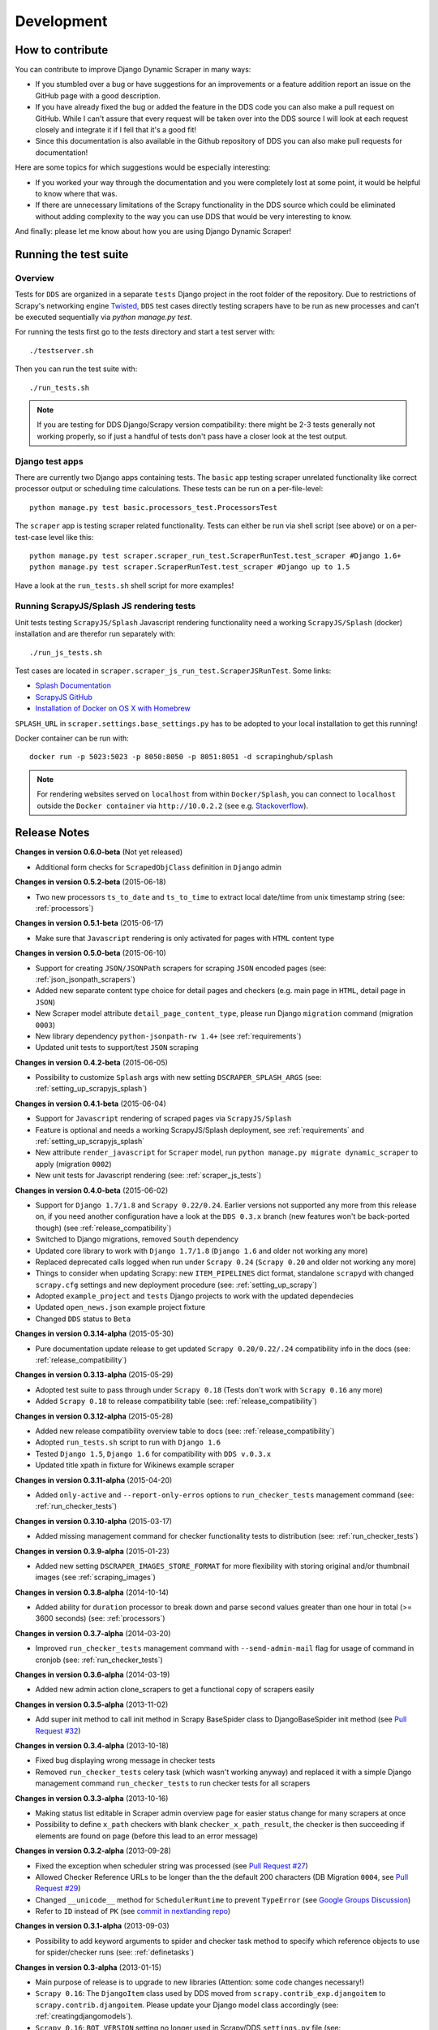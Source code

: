 ===========
Development
===========

.. _contribute:

How to contribute
=================

You can contribute to improve Django Dynamic Scraper in many ways:

* If you stumbled over a bug or have suggestions for an improvements or a feature addition report 
  an issue on the GitHub page
  with a good description.
* If you have already fixed the bug or added the feature in the DDS code you can also make a pull request
  on GitHub. While I can't assure that every request will be taken over into the DDS source I will look
  at each request closely and integrate it if I fell that it's a good fit!
* Since this documentation is also available in the Github repository of DDS you can also make pull
  requests for documentation!

Here are some topics for which suggestions would be especially interesting:

* If you worked your way through the documentation and you were completely lost at some point, it would
  be helpful to know where that was.
* If there are unnecessary limitations of the Scrapy functionality in the DDS source which could be
  eliminated without adding complexity to the way you can use DDS that would be very interesting to know.

And finally: please let me know about how you are using Django Dynamic Scraper!

.. _test_suite:

Running the test suite
======================

Overview
--------
Tests for ``DDS`` are organized in a separate ``tests`` Django project in the root folder of the repository.
Due to restrictions of Scrapy's networking engine `Twisted <http://twistedmatrix.com/>`_, ``DDS`` test cases directly
testing scrapers have to be run as new processes and can't be executed sequentially via `python manage.py test`.

For running the tests first go to the `tests` directory and start a test server with::

	./testserver.sh
	
Then you can run the test suite with::

	./run_tests.sh

.. note::
   If you are testing for DDS Django/Scrapy version compatibility: there might be 2-3 tests generally not working
   properly, so if just a handful of tests don't pass have a closer look at the test output.

Django test apps
----------------
There are currently two Django apps containing tests. The ``basic`` app testing scraper unrelated functionality
like correct processor output or scheduling time calculations. These tests can be run on a per-file-level::

  python manage.py test basic.processors_test.ProcessorsTest

The ``scraper`` app is testing scraper related functionality. Tests can either be run via shell script (see above)
or on a per-test-case level like this::

  python manage.py test scraper.scraper_run_test.ScraperRunTest.test_scraper #Django 1.6+
  python manage.py test scraper.ScraperRunTest.test_scraper #Django up to 1.5

Have a look at the ``run_tests.sh`` shell script for more examples!

.. _scraper_js_tests:

Running ScrapyJS/Splash JS rendering tests
------------------------------------------
Unit tests testing ``ScrapyJS/Splash`` Javascript rendering functionality need a working ``ScrapyJS/Splash`` (docker)
installation and are therefor run separately with::

  ./run_js_tests.sh

Test cases are located in ``scraper.scraper_js_run_test.ScraperJSRunTest``. Some links:

* `Splash Documentation <http://splash.readthedocs.org/en/latest/>`_
* `ScrapyJS GitHub <https://github.com/scrapinghub/scrapyjs>`_
* `Installation of Docker on OS X with Homebrew <http://blog.javabien.net/2014/03/03/setup-docker-on-osx-the-no-brainer-way/>`_

``SPLASH_URL`` in ``scraper.settings.base_settings.py`` has to be adopted to your local installation to get this running!

Docker container can be run with::

  docker run -p 5023:5023 -p 8050:8050 -p 8051:8051 -d scrapinghub/splash

.. note::
   For rendering websites served on ``localhost`` from within ``Docker/Splash``, you can connect to ``localhost`` outside the ``Docker container`` via ``http://10.0.2.2`` 
   (see e.g. `Stackoverflow <http://stackoverflow.com/questions/1261975/addressing-localhost-from-a-virtualbox-virtual-machine>`_).

.. _releasenotes:

Release Notes
=============
**Changes in version 0.6.0-beta** (Not yet released)

* Additional form checks for ``ScrapedObjClass`` definition in ``Django`` admin

**Changes in version 0.5.2-beta** (2015-06-18)

* Two new processors ``ts_to_date`` and ``ts_to_time`` to extract local date/time from unix timestamp string (see: :ref:`processors`)

**Changes in version 0.5.1-beta** (2015-06-17)

* Make sure that ``Javascript`` rendering is only activated for pages with ``HTML`` content type

**Changes in version 0.5.0-beta** (2015-06-10)

* Support for creating ``JSON/JSONPath`` scrapers for scraping ``JSON`` encoded pages (see: :ref:`json_jsonpath_scrapers`)
* Added new separate content type choice for detail pages and checkers (e.g. main page in ``HTML``, detail page in ``JSON``)
* New Scraper model attribute ``detail_page_content_type``, please run Django ``migration`` command (migration ``0003``)
* New library dependency ``python-jsonpath-rw 1.4+`` (see :ref:`requirements`)
* Updated unit tests to support/test ``JSON`` scraping

**Changes in version 0.4.2-beta** (2015-06-05)

* Possibility to customize ``Splash`` args with new setting ``DSCRAPER_SPLASH_ARGS`` (see: :ref:`setting_up_scrapyjs_splash`)

**Changes in version 0.4.1-beta** (2015-06-04)

* Support for ``Javascript`` rendering of scraped pages via ``ScrapyJS/Splash``
* Feature is optional and needs a working ScrapyJS/Splash deployment, see :ref:`requirements` and 
  :ref:`setting_up_scrapyjs_splash`
* New attribute ``render_javascript`` for ``Scraper`` model, run ``python manage.py migrate dynamic_scraper`` to
  apply (migration ``0002``)
* New unit tests for Javascript rendering (see: :ref:`scraper_js_tests`)

**Changes in version 0.4.0-beta** (2015-06-02)

* Support for ``Django 1.7/1.8`` and ``Scrapy 0.22/0.24``. Earlier versions not supported any more from this release on,
  if you need another configuration have a look at the ``DDS 0.3.x`` branch (new features won't be back-ported though)
  (see :ref:`release_compatibility`)
* Switched to Django migrations, removed ``South`` dependency
* Updated core library to work with ``Django 1.7/1.8`` (``Django 1.6`` and older not working any more)
* Replaced deprecated calls logged when run under ``Scrapy 0.24`` (``Scrapy 0.20`` and older not working any more)
* Things to consider when updating Scrapy: new ``ITEM_PIPELINES`` dict format, standalone ``scrapyd`` with changed 
  ``scrapy.cfg`` settings and new deployment procedure (see: :ref:`setting_up_scrapy`)
* Adopted ``example_project`` and ``tests`` Django projects to work with the updated dependecies
* Updated ``open_news.json`` example project fixture
* Changed ``DDS`` status to ``Beta``

**Changes in version 0.3.14-alpha** (2015-05-30)

* Pure documentation update release to get updated ``Scrapy 0.20/0.22/.24`` compatibility info in the
  docs (see: :ref:`release_compatibility`)

**Changes in version 0.3.13-alpha** (2015-05-29)

* Adopted test suite to pass through under ``Scrapy 0.18`` (Tests don't work with ``Scrapy 0.16`` any more)
* Added ``Scrapy 0.18`` to release compatibility table (see: :ref:`release_compatibility`)

**Changes in version 0.3.12-alpha** (2015-05-28)

* Added new release compatibility overview table to docs (see: :ref:`release_compatibility`)
* Adopted ``run_tests.sh`` script to run with ``Django 1.6``
* Tested ``Django 1.5``, ``Django 1.6`` for compatibility with ``DDS v.0.3.x``
* Updated title xpath in fixture for Wikinews example scraper

**Changes in version 0.3.11-alpha** (2015-04-20)

* Added ``only-active`` and ``--report-only-erros`` options to ``run_checker_tests`` management command (see: :ref:`run_checker_tests`)

**Changes in version 0.3.10-alpha** (2015-03-17)

* Added missing management command for checker functionality tests to distribution (see: :ref:`run_checker_tests`)

**Changes in version 0.3.9-alpha** (2015-01-23)

* Added new setting ``DSCRAPER_IMAGES_STORE_FORMAT`` for more flexibility with storing original and/or thumbnail images (see :ref:`scraping_images`)

**Changes in version 0.3.8-alpha** (2014-10-14)

* Added ability for ``duration`` processor to break down and parse second values greater than one hour in total
  (>= 3600 seconds) (see: :ref:`processors`)


**Changes in version 0.3.7-alpha** (2014-03-20)

* Improved ``run_checker_tests`` management command with ``--send-admin-mail`` flag for usage of command in
  cronjob (see: :ref:`run_checker_tests`) 

**Changes in version 0.3.6-alpha** (2014-03-19)

* Added new admin action clone_scrapers to get a functional copy of scrapers easily

**Changes in version 0.3.5-alpha** (2013-11-02)

* Add super init method to call init method in Scrapy BaseSpider class to DjangoBaseSpider init method (see `Pull Request #32 <https://github.com/holgerd77/django-dynamic-scraper/pull/32>`_)

**Changes in version 0.3.4-alpha** (2013-10-18)

* Fixed bug displaying wrong message in checker tests
* Removed ``run_checker_tests`` celery task (which wasn't working anyway) and replaced it with
  a simple Django management command ``run_checker_tests`` to run checker tests for all scrapers


**Changes in version 0.3.3-alpha** (2013-10-16)

* Making status list editable in Scraper admin overview page for easier status change for many scrapers at once
* Possibility to define ``x_path`` checkers with blank ``checker_x_path_result``, the checker is then succeeding if
  elements are found on page (before this lead to an error message)   

**Changes in version 0.3.2-alpha** (2013-09-28)

* Fixed the exception when scheduler string was processed (see `Pull Request #27 <https://github.com/holgerd77/django-dynamic-scraper/pull/27>`_)
* Allowed Checker Reference URLs to be longer than the the default 200 characters (DB Migration ``0004``, see `Pull Request #29 <https://github.com/holgerd77/django-dynamic-scraper/pull/29>`_)
* Changed ``__unicode__`` method for ``SchedulerRuntime`` to prevent ``TypeError`` (see `Google Groups Discussion <https://groups.google.com/forum/#!topic/django-dynamic-scraper/FSNUGhFY7YY>`_)
* Refer to ``ID`` instead of ``PK`` (see `commit in nextlanding repo <https://github.com/nextlanding/django-dynamic-scraper/commit/c4dfaa6e167293c7d35188c8f94f08974a32f310>`_) 

**Changes in version 0.3.1-alpha** (2013-09-03)

* Possibility to add keyword arguments to spider and checker task method to specify which reference objects
  to use for spider/checker runs (see: :ref:`definetasks`)

**Changes in version 0.3-alpha** (2013-01-15)

* Main purpose of release is to upgrade to new libraries (Attention: some code changes necessary!)
* ``Scrapy 0.16``: The ``DjangoItem`` class used by DDS moved from ``scrapy.contrib_exp.djangoitem``
  to ``scrapy.contrib.djangoitem``. Please update your Django model class accordingly (see: :ref:`creatingdjangomodels`).
* ``Scrapy 0.16``: ``BOT_VERSION`` setting no longer used in Scrapy/DDS ``settings.py`` file (see: :ref:`settingupscrapypython`)
* ``Scrapy 0.16``: Some minor import changes for DDS to get rid of deprecated settings import
* ``Django 1.5``: Changed Django settings configuration, please update your Scrapy/DDS ``settings.py`` file (see: :ref:`settingupscrapypython`)
* ``django-celery 3.x``: Simpler installation, updated docs accordingly (see: :ref:`installingcelery`)
* New log output about which Django settings used when running a scraper

**Changes in version 0.2-alpha** (2012-06-22)

* Substantial API and DB layout changes compared to version 0.1
* Introduction of South for data migrations
 

**Changes in version 0.1-pre-alpha** (2011-12-20)

* Initial version


Roadmap
=======

**pre-alpha**

Django Dynamic Scraper's pre-alpha phase was meant to be for
people interested having a first look at the library and give some feedback if things were making generally 
sense the way they were worked out/conceptionally designed or if a different approach on implementing 
some parts of the software would have made more sense.

**alpha (current)**

DDS is currently in alpha stadium, which means that the library has proven itself in (at least) one 
production environment and can be (cautiously) used for production purposes. However being still very
early in develpment, there are still API and DB changes for improving the lib in different ways.
The alpha stadium will
be used for getting most parts of the API relatively stable and eliminate the most urgent bugs/flaws
from the software.

**beta**

In the beta phase the API of the software should be relatively stable, though occasional changes will
still be possible if necessary. The beta stadium should be the first period where it is save to use
the software in production and beeing able to rely on its stability. Then the software should remain in
beta for some time.

**Version 1.0**

Version 1.0 will be reached when the software has matured in the beta phase and when at least 10+ 
projects are using DDS productively for different purposes.
